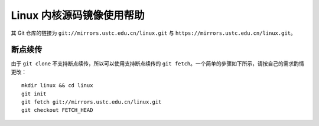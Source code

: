 ==========================
Linux 内核源码镜像使用帮助
==========================

其 Git 仓库的链接为 ``git://mirrors.ustc.edu.cn/linux.git`` 与 ``https://mirrors.ustc.edu.cn/linux.git``。

断点续传
--------

由于 ``git clone`` 不支持断点续传，所以可以使用支持断点续传的 ``git fetch``。一个简单的步骤如下所示，请按自己的需求酌情更改：

::

   mkdir linux && cd linux
   git init
   git fetch git://mirrors.ustc.edu.cn/linux.git
   git checkout FETCH_HEAD